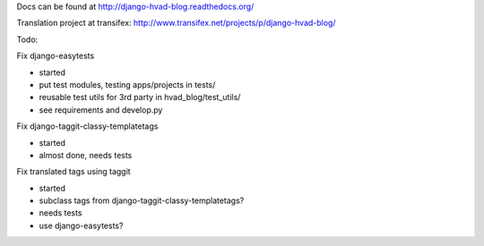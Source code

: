 Docs can be found at http://django-hvad-blog.readthedocs.org/ 

Translation project at transifex: http://www.transifex.net/projects/p/django-hvad-blog/

Todo:

Fix django-easytests

* started
* put test modules, testing apps/projects in tests/
* reusable test utils for 3rd party in hvad_blog/test_utils/
* see requirements and develop.py
    
Fix django-taggit-classy-templatetags

* started
* almost done, needs tests
    
Fix translated tags using taggit

* started
* subclass tags from django-taggit-classy-templatetags?
* needs tests
* use django-easytests?
